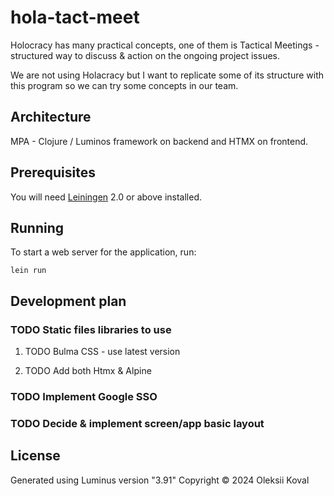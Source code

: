 * hola-tact-meet

Holocracy has many practical concepts, one of them is Tactical Meetings - structured
way to discuss & action on the ongoing project issues.

We are not using Holacracy but I want to replicate some of its structure with this
program so we can try some concepts in our team.

** Architecture

MPA - Clojure / Luminos framework on backend and HTMX on frontend.

** Prerequisites

You will need [[https://github.com/technomancy/leiningen][Leiningen]] 2.0 or above installed.

** Running

To start a web server for the application, run:

#+begin_example
lein run 
#+end_example

** Development plan

*** TODO Static files libraries to use
    :LOGBOOK:
    - State "TODO"       from              [2024-09-23 Mon 08:30]
    :END:
**** TODO Bulma CSS - use latest version
     :LOGBOOK:
     - State "TODO"       from              [2024-09-23 Mon 08:30]
     :END:
**** TODO Add both Htmx & Alpine
     :LOGBOOK:
     - State "TODO"       from              [2024-09-23 Mon 08:30]
     :END:
*** TODO Implement Google SSO 
    :LOGBOOK:
    - State "TODO"       from              [2024-09-23 Mon 08:30]
    :END:
*** TODO Decide & implement screen/app basic layout
    :LOGBOOK:
    - State "TODO"       from              [2024-09-23 Mon 08:30]
    :END:

** License

Generated using Luminus version "3.91"
Copyright © 2024 Oleksii Koval
